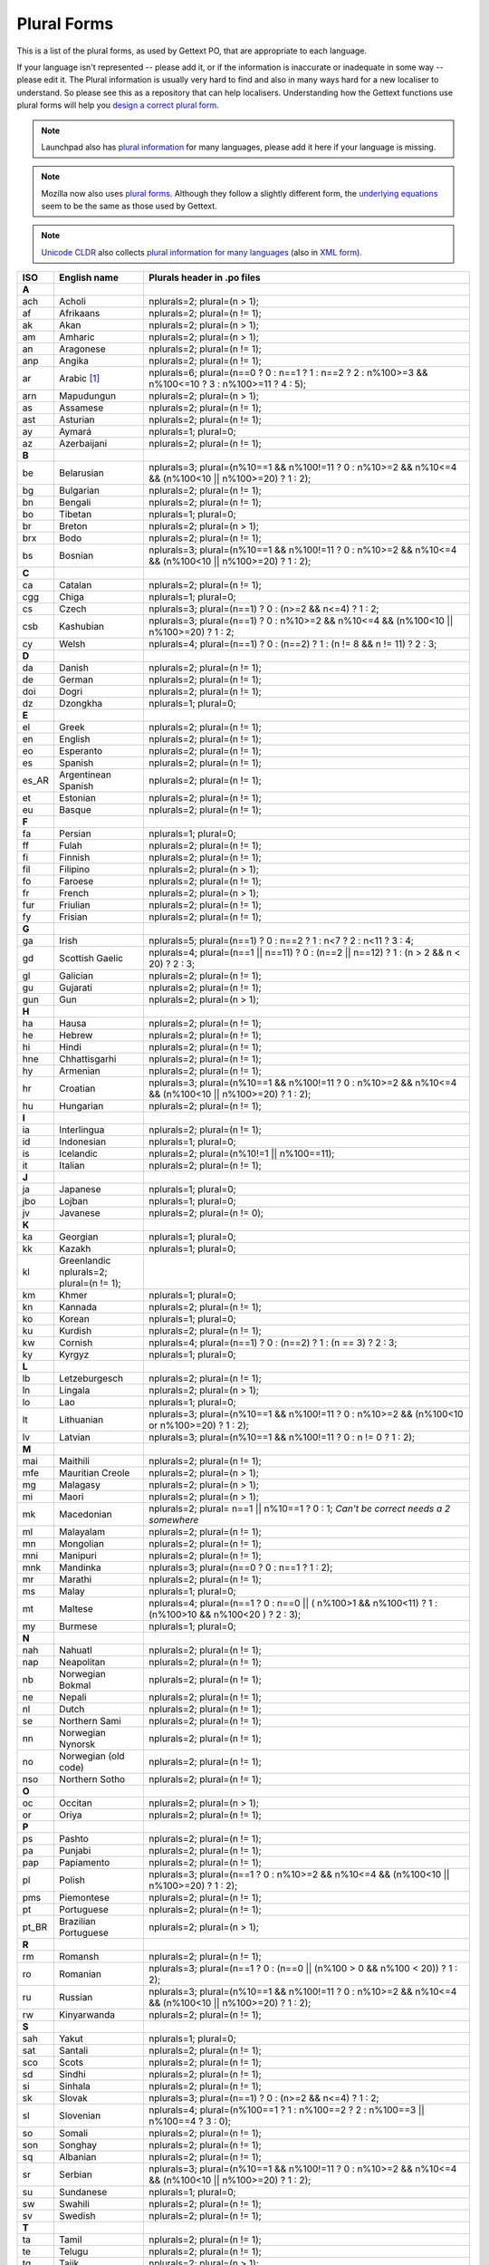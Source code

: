 .. _pluralforms:

Plural Forms
************

This is a list of the plural forms, as used by Gettext PO, that are appropriate
to each language.

If your language isn't represented -- please add it, or if the information is
inaccurate or inadequate in some way -- please edit it.  The Plural information
is usually very hard to find and also in many ways hard for a new localiser to
understand.  So please see this as a repository that can help localisers.
Understanding how the Gettext functions use plural forms will help you `design
a correct plural form
<http://www.gnu.org/software/gettext/manual/gettext.html#Plural-forms>`_.

.. note:: Launchpad also has `plural information
   <https://translations.launchpad.net/+languages>`_ for many languages, please
   add it here if your language is missing.

.. note:: Mozilla now also uses `plural forms
   <https://developer.mozilla.org/en/docs/Localization_and_Plurals>`_.  Although
   they follow a slightly different form, the `underlying equations
   <http://mxr.mozilla.org/mozilla/source/intl/locale/src/PluralForm.jsm#59>`_
   seem to be the same as those used by Gettext.

.. note:: `Unicode CLDR <http://cldr.unicode.org/>`_ also collects `plural
   information for many languages
   <http://www.unicode.org/cldr/data/charts/supplemental/language_plural_rules.html>`_
   (also in `XML form
   <http://unicode.org/cldr/trac/browser/trunk/common/supplemental/plurals.xml>`_).

.. _pluralforms#list:

.. We should build this automatically from the data that we have in the
   Translate Toolkit.

.. csv-table::
   :header-rows: 1
   :widths: 5 20 75

   ISO,   English name,          Plurals header in .po files
   **A**
   ach,   Acholi,                nplurals=2; plural=(n > 1);
   af,    Afrikaans,             nplurals=2; plural=(n != 1);
   ak,    Akan,                  nplurals=2; plural=(n > 1);
   am,    Amharic,               nplurals=2; plural=(n > 1);
   an,    Aragonese,             nplurals=2; plural=(n != 1);
   anp,   Angika,                nplurals=2; plural=(n != 1);
   ar,    Arabic [#f1]_,         nplurals=6; plural=(n==0 ? 0 : n==1 ? 1 : n==2 ? 2 : n%100>=3 && n%100<=10 ? 3 : n%100>=11 ? 4 : 5);
   arn,   Mapudungun,            nplurals=2; plural=(n > 1);
   as,    Assamese,              nplurals=2; plural=(n != 1);
   ast,   Asturian,              nplurals=2; plural=(n != 1);
   ay,    Aymará,                nplurals=1; plural=0;
   az,    Azerbaijani,           nplurals=2; plural=(n != 1);
   **B**
   be,    Belarusian,            nplurals=3; plural=(n%10==1 && n%100!=11 ? 0 : n%10>=2 && n%10<=4 && (n%100<10 || n%100>=20) ? 1 : 2);
   bg,    Bulgarian,             nplurals=2; plural=(n != 1);
   bn,    Bengali,               nplurals=2; plural=(n != 1);
   bo,    Tibetan,               nplurals=1; plural=0;
   br,    Breton,                nplurals=2; plural=(n > 1);
   brx,   Bodo,                  nplurals=2; plural=(n != 1);
   bs,    Bosnian,               nplurals=3; plural=(n%10==1 && n%100!=11 ? 0 : n%10>=2 && n%10<=4 && (n%100<10 || n%100>=20) ? 1 : 2);
   **C**
   ca,    Catalan,               nplurals=2; plural=(n != 1);
   cgg,   Chiga,                 nplurals=1; plural=0;
   cs,    Czech,                 nplurals=3; plural=(n==1) ? 0 : (n>=2 && n<=4) ? 1 : 2;
   csb,   Kashubian,             nplurals=3; plural=(n==1) ? 0 : n%10>=2 && n%10<=4 && (n%100<10 || n%100>=20) ? 1 : 2;
   cy,    Welsh,                 nplurals=4; plural=(n==1) ? 0 : (n==2) ? 1 : (n != 8 && n != 11) ? 2 : 3;
   **D**
   da,    Danish,                nplurals=2; plural=(n != 1);
   de,    German,                nplurals=2; plural=(n != 1);
   doi,   Dogri,                 nplurals=2; plural=(n != 1);
   dz,    Dzongkha,              nplurals=1; plural=0;
   **E**
   el,    Greek,                 nplurals=2; plural=(n != 1);
   en,    English,               nplurals=2; plural=(n != 1);
   eo,    Esperanto,             nplurals=2; plural=(n != 1);
   es,    Spanish,               nplurals=2; plural=(n != 1);
   es_AR, Argentinean Spanish,   nplurals=2; plural=(n != 1);
   et,    Estonian,              nplurals=2; plural=(n != 1);
   eu,    Basque,                nplurals=2; plural=(n != 1);
   **F**
   fa,    Persian,               nplurals=1; plural=0;
   ff,    Fulah,                 nplurals=2; plural=(n != 1);
   fi,    Finnish,               nplurals=2; plural=(n != 1);
   fil,   Filipino,              nplurals=2; plural=(n > 1);
   fo,    Faroese,               nplurals=2; plural=(n != 1);
   fr,    French,                nplurals=2; plural=(n > 1);
   fur,   Friulian,              nplurals=2; plural=(n != 1);
   fy,    Frisian,               nplurals=2; plural=(n != 1);
   **G**
   ga,    Irish,                 nplurals=5; plural=(n==1) ? 0 : n==2 ? 1 : n<7 ? 2 : n<11 ? 3 : 4;
   gd,    Scottish Gaelic,       nplurals=4; plural=(n==1 || n==11) ? 0 : (n==2 || n==12) ? 1 : (n > 2 && n < 20) ? 2 : 3;
   gl,    Galician,              nplurals=2; plural=(n != 1);
   gu,    Gujarati,              nplurals=2; plural=(n != 1);
   gun,   Gun,                   nplurals=2; plural=(n > 1);
   **H**
   ha,    Hausa,                 nplurals=2; plural=(n != 1);
   he,    Hebrew,                nplurals=2; plural=(n != 1);
   hi,    Hindi,                 nplurals=2; plural=(n != 1);
   hne,   Chhattisgarhi,         nplurals=2; plural=(n != 1);
   hy,    Armenian,              nplurals=2; plural=(n != 1);
   hr,    Croatian,              nplurals=3; plural=(n%10==1 && n%100!=11 ? 0 : n%10>=2 && n%10<=4 && (n%100<10 || n%100>=20) ? 1 : 2);
   hu,    Hungarian,             nplurals=2; plural=(n != 1);
   **I**
   ia,    Interlingua,           nplurals=2; plural=(n != 1);
   id,    Indonesian,            nplurals=1; plural=0;
   is,    Icelandic,             nplurals=2; plural=(n%10!=1 || n%100==11);
   it,    Italian,               nplurals=2; plural=(n != 1);
   **J**
   ja,    Japanese,              nplurals=1; plural=0;
   jbo,   Lojban,                nplurals=1; plural=0;
   jv,    Javanese,              nplurals=2; plural=(n != 0);
   **K**
   ka,    Georgian,              nplurals=1; plural=0;
   kk,    Kazakh,                nplurals=1; plural=0;
   kl,    Greenlandic            nplurals=2; plural=(n != 1);
   km,    Khmer,                 nplurals=1; plural=0;
   kn,    Kannada,               nplurals=2; plural=(n != 1);
   ko,    Korean,                nplurals=1; plural=0;
   ku,    Kurdish,               nplurals=2; plural=(n != 1);
   kw,    Cornish,               nplurals=4; plural=(n==1) ? 0 : (n==2) ? 1 : (n == 3) ? 2 : 3;
   ky,    Kyrgyz,                nplurals=1; plural=0;
   **L**
   lb,    Letzeburgesch,         nplurals=2; plural=(n != 1);
   ln,    Lingala,               nplurals=2; plural=(n > 1);
   lo,    Lao,                   nplurals=1; plural=0;
   lt,    Lithuanian,            nplurals=3; plural=(n%10==1 && n%100!=11 ? 0 : n%10>=2 && (n%100<10 or n%100>=20) ? 1 : 2);
   lv,    Latvian,               nplurals=3; plural=(n%10==1 && n%100!=11 ? 0 : n != 0 ? 1 : 2);
   **M**
   mai,   Maithili,              nplurals=2; plural=(n != 1);
   mfe,   Mauritian Creole,      nplurals=2; plural=(n > 1);
   mg,    Malagasy,              nplurals=2; plural=(n > 1);
   mi,    Maori,                 nplurals=2; plural=(n > 1);
   mk,    Macedonian,            nplurals=2; plural= n==1 || n%10==1 ? 0 : 1; *Can't be correct needs a 2 somewhere*
   ml,    Malayalam,             nplurals=2; plural=(n != 1);
   mn,    Mongolian,             nplurals=2; plural=(n != 1);
   mni,   Manipuri,              nplurals=2; plural=(n != 1);
   mnk,   Mandinka,              nplurals=3; plural=(n==0 ? 0 : n==1 ? 1 : 2);
   mr,    Marathi,               nplurals=2; plural=(n != 1);
   ms,    Malay,                 nplurals=1; plural=0;
   mt,    Maltese,               nplurals=4; plural=(n==1 ? 0 : n==0 || ( n%100>1 && n%100<11) ? 1 : (n%100>10 && n%100<20 ) ? 2 : 3);
   my,    Burmese,               nplurals=1; plural=0;
   **N**
   nah,   Nahuatl,               nplurals=2; plural=(n != 1);
   nap,   Neapolitan,            nplurals=2; plural=(n != 1);
   nb,    Norwegian Bokmal,      nplurals=2; plural=(n != 1);
   ne,    Nepali,                nplurals=2; plural=(n != 1);
   nl,    Dutch,                 nplurals=2; plural=(n != 1);
   se,    Northern Sami,         nplurals=2; plural=(n != 1);
   nn,    Norwegian Nynorsk,     nplurals=2; plural=(n != 1);
   no,    Norwegian (old code),  nplurals=2; plural=(n != 1);
   nso,   Northern Sotho,        nplurals=2; plural=(n != 1);
   **O**
   oc,    Occitan,               nplurals=2; plural=(n > 1);
   or,    Oriya,                 nplurals=2; plural=(n != 1);
   **P**
   ps,    Pashto,                nplurals=2; plural=(n != 1);
   pa,    Punjabi,               nplurals=2; plural=(n != 1);
   pap,   Papiamento,            nplurals=2; plural=(n != 1);
   pl,    Polish,                nplurals=3; plural=(n==1 ? 0 : n%10>=2 && n%10<=4 && (n%100<10 || n%100>=20) ? 1 : 2);
   pms,   Piemontese,            nplurals=2; plural=(n != 1);
   pt,    Portuguese,            nplurals=2; plural=(n != 1);
   pt_BR, Brazilian Portuguese,  nplurals=2; plural=(n > 1);
   **R**
   rm,    Romansh,               nplurals=2; plural=(n != 1);
   ro,    Romanian,              nplurals=3; plural=(n==1 ? 0 : (n==0 || (n%100 > 0 && n%100 < 20)) ? 1 : 2);
   ru,    Russian,               nplurals=3; plural=(n%10==1 && n%100!=11 ? 0 : n%10>=2 && n%10<=4 && (n%100<10 || n%100>=20) ? 1 : 2);
   rw,    Kinyarwanda,           nplurals=2; plural=(n != 1);
   **S**
   sah,   Yakut,                 nplurals=1; plural=0;
   sat,   Santali,               nplurals=2; plural=(n != 1);
   sco,   Scots,                 nplurals=2; plural=(n != 1);
   sd,    Sindhi,                nplurals=2; plural=(n != 1);
   si,    Sinhala,               nplurals=2; plural=(n != 1);
   sk,    Slovak,                nplurals=3; plural=(n==1) ? 0 : (n>=2 && n<=4) ? 1 : 2;
   sl,    Slovenian,             nplurals=4; plural=(n%100==1 ? 1 : n%100==2 ? 2 : n%100==3 || n%100==4 ? 3 : 0);
   so,    Somali,                nplurals=2; plural=(n != 1);
   son,   Songhay,               nplurals=2; plural=(n != 1);
   sq,    Albanian,              nplurals=2; plural=(n != 1);
   sr,    Serbian,               nplurals=3; plural=(n%10==1 && n%100!=11 ? 0 : n%10>=2 && n%10<=4 && (n%100<10 || n%100>=20) ? 1 : 2);
   su,    Sundanese,             nplurals=1; plural=0;
   sw,    Swahili,               nplurals=2; plural=(n != 1);
   sv,    Swedish,               nplurals=2; plural=(n != 1);
   **T**
   ta,    Tamil,                 nplurals=2; plural=(n != 1);
   te,    Telugu,                nplurals=2; plural=(n != 1);
   tg,    Tajik,                 nplurals=2; plural=(n > 1);
   ti,    Tigrinya,              nplurals=2; plural=(n > 1);
   th,    Thai,                  nplurals=1; plural=0;
   tk,    Turkmen,               nplurals=2; plural=(n != 1);
   tr,    Turkish,               nplurals=2; plural=(n > 1);
   tt,    Tatar,                 nplurals=1; plural=0;
   **U**
   ug,    Uyghur,                nplurals=1; plural=0;
   uk,    Ukrainian,             nplurals=3; plural=(n%10==1 && n%100!=11 ? 0 : n%10>=2 && n%10<=4 && (n%100<10 || n%100>=20) ? 1 : 2);
   ur,    Urdu,                  nplurals=2; plural=(n != 1);
   uz,    Uzbek,                 nplurals=2; plural=(n > 1);
   **V**
   vi,    Vietnamese,            nplurals=1; plural=0;
   **W**
   wa,    Walloon,               nplurals=2; plural=(n > 1);
   wo,    Wolof,                 nplurals=1; plural=0;
   **Y**
   yo,    Yoruba,                nplurals=2; plural=(n != 1);
   **Z**
   zh,    Chinese [#f2]_,        nplurals=1; plural=0;
   zh,    Chinese [#f3]_,        nplurals=2; plural=(n > 1);

.. rubric:: Footnotes

.. [#f1]  http://wiki.arabeyes.org/Plural_Forms
.. [#f2] zh means all districts and all variants of Chinese, such as zh_CN,
   zh_HK, zh_TW and so on.
.. [#f3] In rare cases where plural form introduces difference in personal
   pronoun (such as her vs. they, we vs. I), the plural form is different.
